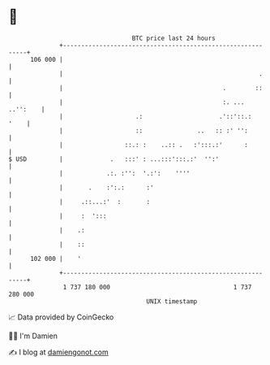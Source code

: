 * 👋

#+begin_example
                                     BTC price last 24 hours                    
                 +------------------------------------------------------------+ 
         106 000 |                                                            | 
                 |                                                      .     | 
                 |                                            .        ::     | 
                 |                                            :. ... ..'':    | 
                 |                    .:                     .'::'::.:   '    | 
                 |                    ::               ..   :: :' '':         | 
                 |                 ::.: :    ..:: .   :':::.:'      :         | 
   $ USD         |             .   :::' : ...:::':::.:'  '':'                 | 
                 |            .:. :'':  '.:':    ''''                         | 
                 |       .    :':.:      :'                                   | 
                 |     .::...:'  :       :                                    | 
                 |     :  ':::                                                | 
                 |    .:                                                      | 
                 |    ::                                                      | 
         102 000 |    '                                                       | 
                 +------------------------------------------------------------+ 
                  1 737 180 000                                  1 737 280 000  
                                         UNIX timestamp                         
#+end_example
📈 Data provided by CoinGecko

🧑‍💻 I'm Damien

✍️ I blog at [[https://www.damiengonot.com][damiengonot.com]]
